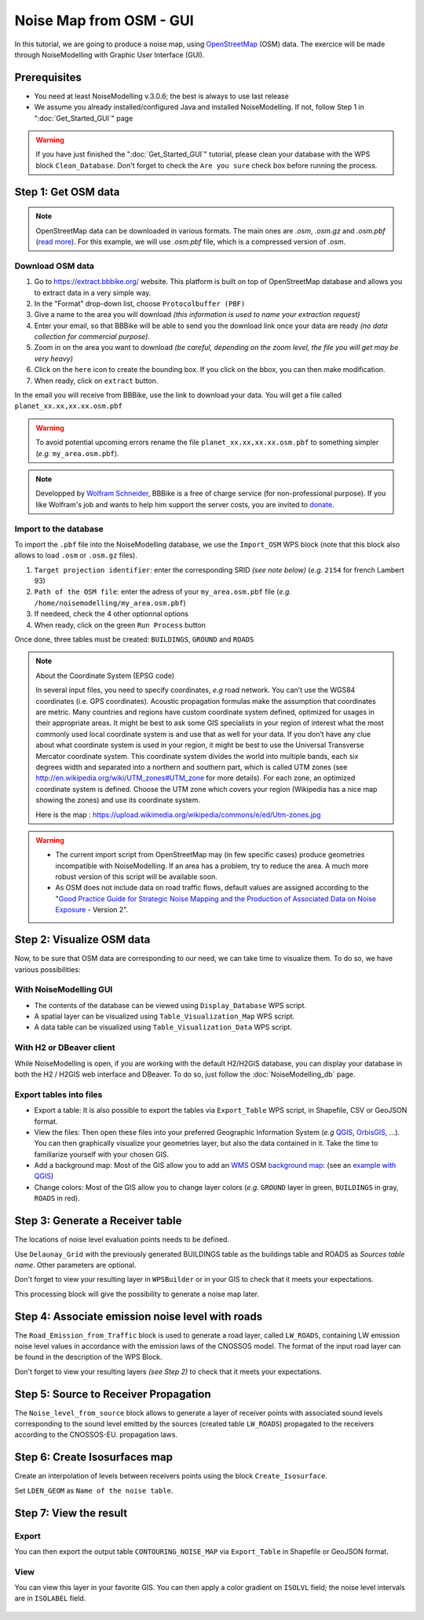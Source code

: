 Noise Map from OSM - GUI
^^^^^^^^^^^^^^^^^^^^^^^^^^^^^^^^^^^^

In this tutorial, we are going to produce a noise map, using `OpenStreetMap`_ (OSM) data. The exercice will be made through NoiseModelling with Graphic User Interface (GUI).


.. _OpenStreetMap : https://www.openstreetmap.org/

Prerequisites
~~~~~~~~~~~~~~~~~

* You need at least NoiseModelling v.3.0.6; the best is always to use last release
* We assume you already installed/configured Java and installed NoiseModelling. If not, follow Step 1 in ":doc:`Get_Started_GUI`" page

.. warning::
   If you have just finished the ":doc:`Get_Started_GUI`" tutorial, please clean your database with the WPS block ``Clean_Database``. Don't forget to check the ``Are you sure`` check box before running the process. 

Step 1:  Get OSM data
~~~~~~~~~~~~~~~~~~~~~~~~~~~~~~~~~~~~~~~

.. note::
   OpenStreetMap data can be downloaded in various formats. The main ones are `.osm`, `.osm.gz` and `.osm.pbf` (`read more`_). For this example, we will use `.osm.pbf` file, which is a compressed version of `.osm`.

.. _read more : https://wiki.openstreetmap.org/wiki/OSM_file_formats

Download OSM data
------------------------------------------------

.. role::  raw-html(raw)
    :format: html

#. Go to https://extract.bbbike.org/ website. This platform is built on top of OpenStreetMap database and allows you to extract data in a very simple way. 
#. In the "Format" drop-down list, choose ``Protocolbuffer (PBF)``
#. Give a name to the area you will download *(this information is used to name your extraction request)*
#. Enter your email, so that BBBike will be able to send you the download link once your data are ready *(no data collection for commercial purpose)*.
#. Zoom in on the area you want to download *(be careful, depending on the zoom level, the file you will get may be very heavy)*
#. Click on the ``here`` icon to create the bounding box. If you click on the bbox, you can then make modification.
#. When ready, click on ``extract`` button.

In the email you will receive from BBBike, use the link to download your data. You will get a file called ``planet_xx.xx,xx.xx.osm.pbf`` 

.. warning::
   To avoid potential upcoming errors rename the file ``planet_xx.xx,xx.xx.osm.pbf`` to something simpler (*e.g.* ``my_area.osm.pbf``).

.. note::
   Developped by `Wolfram Schneider`_, BBBike is a free of charge service (for non-professional purpose). If you like Wolfram's job and wants to help him support the server costs, you are invited to `donate`_.

.. _Wolfram Schneider : https://wolfram.schneider.org/
.. _donate : https://extract.bbbike.org/community.html#donate

Import to the database
------------------------------------------------

To import the ``.pbf`` file into the NoiseModelling database, we use the ``Import_OSM`` WPS block (note that this block also allows to load ``.osm`` or ``.osm.gz`` files).

#. ``Target projection identifier``: enter the corresponding SRID *(see note below)* (*e.g.* ``2154`` for french Lambert 93)
#. ``Path of the OSM file``: enter the adress of your ``my_area.osm.pbf`` file (*e.g.* ``/home/noisemodelling/my_area.osm.pbf``)
#. If needeed, check the 4 other optionnal options
#. When ready, click on the green ``Run Process`` button

Once done, three tables must be created: ``BUILDINGS``, ``GROUND`` and ``ROADS``

.. note::
   About the Coordinate System (EPSG code)
   
   In several input files, you need to specify coordinates, *e.g* road network. You can't use the WGS84 coordinates (i.e. GPS coordinates). Acoustic propagation formulas make the assumption that coordinates are metric. Many countries and regions have custom coordinate system defined, optimized for usages in their appropriate areas. It might be best to ask some GIS specialists in your region of interest what the most commonly used local coordinate system is and use that as well for your data. If you don’t have any clue about what coordinate system is used in your region, it might be best to use the Universal Transverse Mercator coordinate system. This coordinate system divides the world into multiple bands, each six degrees width and separated into a northern and southern part, which is called UTM zones (see http://en.wikipedia.org/wiki/UTM_zones#UTM_zone for more details). For each zone, an optimized coordinate system is defined. Choose the UTM zone which covers your region (Wikipedia has a nice map showing the zones) and use its coordinate system.

   Here is the map : https://upload.wikimedia.org/wikipedia/commons/e/ed/Utm-zones.jpg


.. warning::
   * The current import script from OpenStreetMap may (in few specific cases) produce geometries incompatible with NoiseModelling. If an area has a problem, try to reduce the area. A much more robust version of this script will be available soon. 
   * As OSM does not include data on road traffic flows, default values are assigned according to the "`Good Practice Guide for Strategic Noise Mapping and the Production of Associated Data on Noise Exposure`_ - Version 2".

.. _Good Practice Guide for Strategic Noise Mapping and the Production of Associated Data on Noise Exposure: https://sicaweb.cedex.es/docs/documentacion/Good-Practice-Guide-for-Strategic-Noise-Mapping.pdf


Step 2: Visualize OSM data
~~~~~~~~~~~~~~~~~~~~~~~~~~~~~~~~~~~~~~~~~~~~~~~~~~~~~~

Now, to be sure that OSM data are corresponding to our need, we can take time to visualize them. To do so, we have various possibilities:

With NoiseModelling GUI
--------------------------------

* The contents of the database can be viewed using ``Display_Database`` WPS script.
* A spatial layer can be visualized using ``Table_Visualization_Map`` WPS script.
* A data table can be visualized using ``Table_Visualization_Data`` WPS script.

With H2 or DBeaver client
------------------------------------

While NoiseModelling is open, if you are working with the default H2/H2GIS database, you can display your database in both the H2 / H2GIS web interface and DBeaver. To do so, just follow the :doc:`NoiseModelling_db` page.

Export tables into files
--------------------------------

* Export a table: It is also possible to export the tables via ``Export_Table`` WPS script, in Shapefile, CSV or GeoJSON format.

* View the files: Then open these files into your preferred Geographic Information System (*e.g* `QGIS`_, `OrbisGIS`_, ...). You can then graphically visualize your geometries layer, but also the data contained in it. Take the time to familiarize yourself with your chosen GIS.

* Add a background map: Most of the GIS allow you to add an `WMS`_ OSM `background map`_: (see an `example with QGIS`_)

* Change colors: Most of the GIS allow you to change layer colors (*e.g.* ``GROUND`` layer in green, ``BUILDINGS`` in gray, ``ROADS`` in red).

.. _OrbisGIS: http://orbisgis.org/
.. _QGIS: http://qgis.org/
.. _WMS : https://www.ogc.org/standards/wms
.. _background map : https://wiki.openstreetmap.org/wiki/Tile_servers
.. _example with QGIS: https://wiki.openstreetmap.org/wiki/QGIS


Step 3: Generate a Receiver table
~~~~~~~~~~~~~~~~~~~~~~~~~~~~~~~~~~~~~~~~~~~~~~~~~~~~~~

The locations of noise level evaluation points needs to be defined.

Use ``Delaunay_Grid`` with the previously generated BUILDINGS table as the buildings table and ROADS as *Sources table name*.
Other parameters are optional.

Don't forget to view your resulting layer in ``WPSBuilder`` or in your GIS to check that it meets your expectations.

This processing block will give the possibility to generate a noise map later.


Step 4: Associate emission noise level with roads
~~~~~~~~~~~~~~~~~~~~~~~~~~~~~~~~~~~~~~~~~~~~~~~~~~~~~~

The ``Road_Emission_from_Traffic`` block is used to generate a road layer, called ``LW_ROADS``, containing LW emission noise level values in accordance with the emission laws of the CNOSSOS model. The format of the input road layer can be found in the description of the WPS Block.

Don't forget to view your resulting layers *(see Step 2)* to check that it meets your expectations.


Step 5: Source to Receiver Propagation
~~~~~~~~~~~~~~~~~~~~~~~~~~~~~~~~~~~~~~~~~~~~~~~~~~~~~~

The ``Noise_level_from_source`` block allows to generate a layer of receiver points with associated sound levels corresponding to the sound level emitted by the sources (created table ``LW_ROADS``) propagated to the receivers according to the CNOSSOS-EU. propagation laws.


Step 6: Create Isosurfaces map
~~~~~~~~~~~~~~~~~~~~~~~~~~~~~~~~~~~~~~~~~~~~~~~~~~

Create an interpolation of levels between receivers points using the block ``Create_Isosurface``.

Set ``LDEN_GEOM`` as ``Name of the noise table``.

Step 7: View the result
~~~~~~~~~~~~~~~~~~~~~~~~~~~~~~~~~~~~~~~~~~~~~~~~~~


Export
--------------
You can then export the output table ``CONTOURING_NOISE_MAP`` via ``Export_Table`` in Shapefile or GeoJSON format.

View
--------------
You can view this layer in your favorite GIS. You can then apply a color gradient on ``ISOLVL`` field; the noise level intervals are in ``ISOLABEL`` field.


.. figure:: images/tutorial/Tutorial2_ContouringNoiseMap.png
   :align: center
